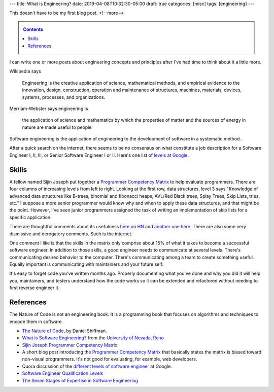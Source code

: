 ---
title: What is Engineering?
date: 2019-04-08T10:32:30-05:00
draft: true
categories: [misc]
tags: [engineering]
---

This doesn't have to be my first blog post.
<!--more-->

.. _contents:

.. contents:: Contents
   :class: sidebar

I can write one or more posts about engineering concepts and principles after
I've had time to think about it a little more.

Wikipedia says

    Engineering is the creative application of science, mathematical methods,
    and empirical evidence to the innovation, design, construction, operation
    and maintenance of structures, machines, materials, devices, systems,
    processes, and organizations.

Merriam-Webster says engineering is

    the application of science and mathematics by which the properties of
    matter and the sources of energy in nature are made useful to people

Software engineering is the application of engineering to the development of
software in a systematic method.

After a quick search on the internet, there seems to be no consensus on what constitute a
job description for a Software Engineer I, II, III, or Senior Software Engineer I or II.
Here's one list of `levels at Google <https://www.quora.com/
What-are-the-different-levels-of-software-engineers-at-Google>`_.

######
Skills
######

A fellow named Sijin Joseph put together a `Programmer Competency Matrix <http://
sijinjoseph.com/2008/04/30/programmer-competency-matrix/>`_ to help evaluate programmers.
There are four columns of increasing levels from left to right. Looking at the first row,
data structures, level 3 says "Knowledge of advanced data structures like B-trees,
binomial and fibonacci heaps, AVL/Red Black trees, Splay Trees, Skip Lists, tries, etc."
I suppose a more senior programmer would know why and when to apply these data structures,
and that might be the point. However, I've seen junior programmers assigned the task of
writing an implementation of skip lists for a specific application.

There are thoughtful comments about its usefulness `here on HN <https://
news.ycombinator.com/item?id=9341146>`_ and `another one here <https://
news.ycombinator.com/item?id=4626695>`_. There are also some very dismissive and
derogatory comments. Such is the internet.

One comment I like is that the skills in the matrix only comprise about 15% of what it
takes to become a successful software engineer. In addition to those skills, a good
engineer needs to communicate at several levels. There's communicating desired behavior
to the computer. There's communicating among a team to create something useful. Equally
important is communicating with maintainers and your future self.

It's easy to forget code you've written months ago. Properly documenting what you've done
and why you did it will help you, maintainers, and testers understand how the code works
so it can be extended and refactored without needing to first reverse engineer it.

##########
References
##########

The Nature of Code is not an engineering book. It is a programming book that focuses on
algorithms and techniques to encode them in software.

* `The Nature of Code <https://natureofcode.com/book/>`_, by Daniel Shiffman.
* `What is Software Engineering? <https://www.unr.edu/cse/prospective-students/what-is-software-engineering>`_ from the `University of Nevada, Reno <https://www.unr.edu/>`_
* `Sijin Joseph Programmer Competency Matrix <https://sijinjoseph.com/programmer-competency-matrix/>`_
* A short blog post introducing the `Programmer Competency Matrix <http://sijinjoseph.com/2008/04/30/programmer-competency-matrix/>`_ that basically states the matrix is biased toward non-visual programmers. It's not good for evaluating, for example, web developers.
* Quora discussion of the `different levels of software engineer <https://www.quora.com/What-are-the-different-levels-of-software-engineers-at-Google>`_ at Google.
* `Software Engineer Qualification Levels <https://www.altexsoft.com/blog/business/software-engineer-qualification-levels-junior-middle-and-senior/>`_
* `The Seven Stages of Expertise in Software Engineering <http://www.wayland-informatics.com/The%20Seven%20Stages%20of%20Expertise%20in%20Software.htm>`_
